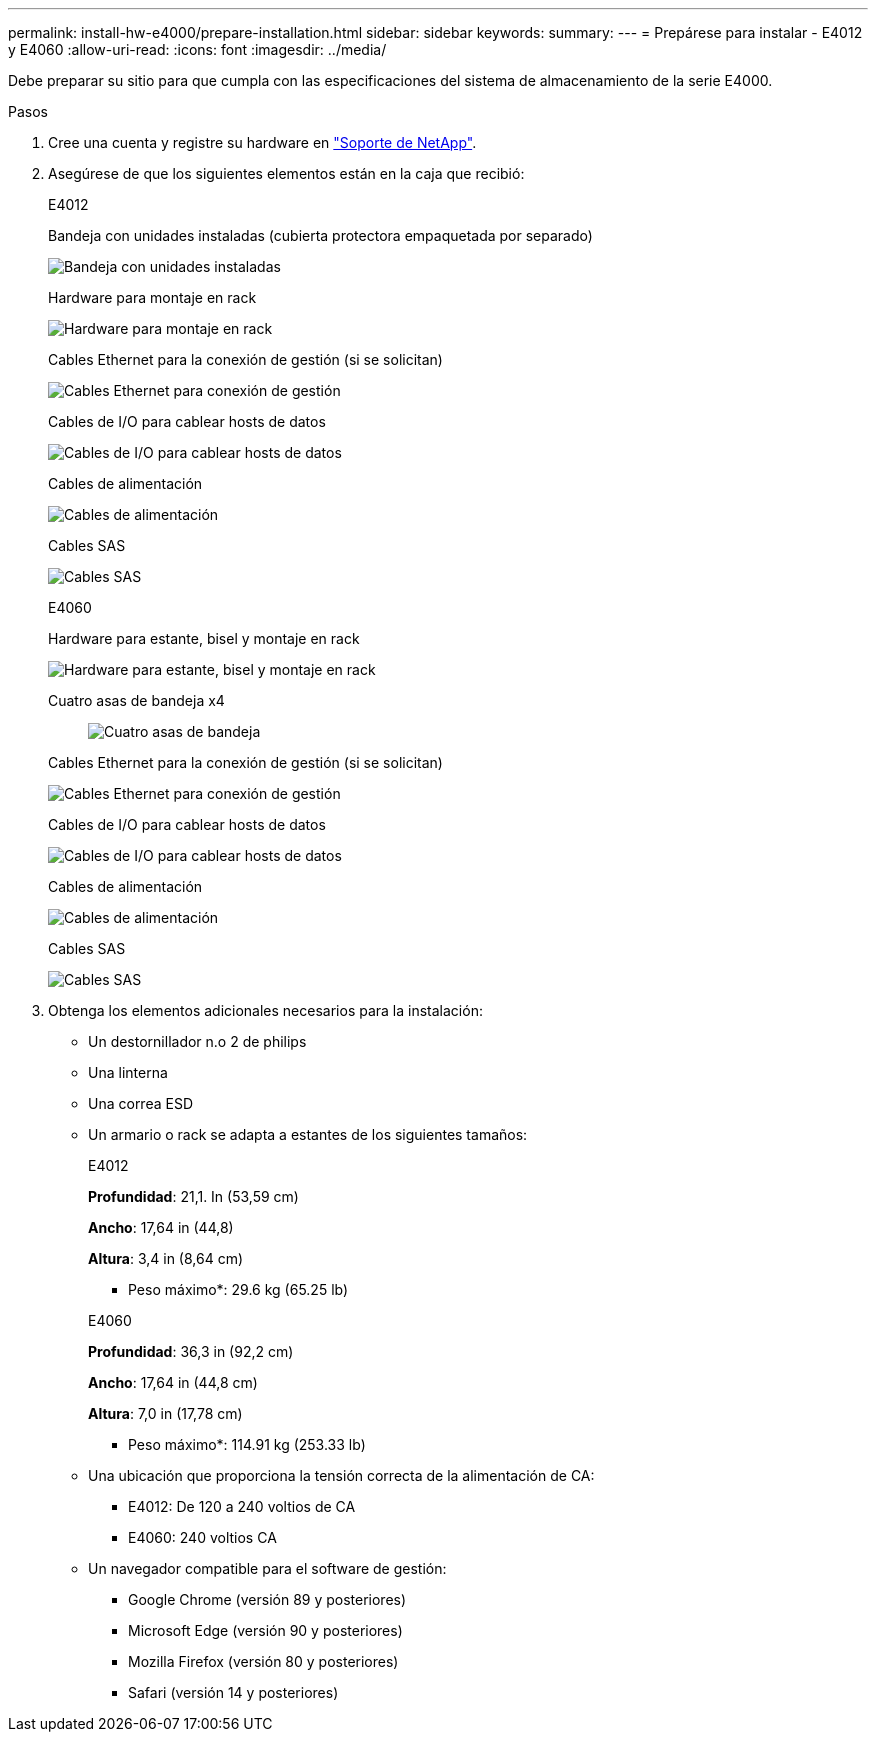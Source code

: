 ---
permalink: install-hw-e4000/prepare-installation.html 
sidebar: sidebar 
keywords:  
summary:  
---
= Prepárese para instalar - E4012 y E4060
:allow-uri-read: 
:icons: font
:imagesdir: ../media/


[role="lead"]
Debe preparar su sitio para que cumpla con las especificaciones del sistema de almacenamiento de la serie E4000.

.Pasos
. Cree una cuenta y registre su hardware en http://mysupport.netapp.com/["Soporte de NetApp"^].
. Asegúrese de que los siguientes elementos están en la caja que recibió:
+
[role="tabbed-block"]
====
.E4012
--
Bandeja con unidades instaladas (cubierta protectora empaquetada por separado)::
+
--
image:../media/trafford_overview.png["Bandeja con unidades instaladas"]

--
Hardware para montaje en rack::
+
--
image:../media/superrails_inst-hw-e2800-e5700.png["Hardware para montaje en rack"]

--
Cables Ethernet para la conexión de gestión (si se solicitan)::
+
--
image:../media/cable_ethernet_inst-hw-e2800-e5700.png["Cables Ethernet para conexión de gestión"]

--
Cables de I/O para cablear hosts de datos::
+
--
image:../media/cable_io_inst-hw-e2800-e5700.png["Cables de I/O para cablear hosts de datos"]

--
Cables de alimentación::
+
--
image:../media/cable_power_inst-hw-e2800-e5700.png["Cables de alimentación"]

--
Cables SAS::
+
--
image:../media/sas_cable.png["Cables SAS"]

--


--
.E4060
--
Hardware para estante, bisel y montaje en rack::
+
--
image:../media/trafford_overview.png["Hardware para estante, bisel y montaje en rack"]

--
Cuatro asas de bandeja x4:: image:../media/handles_counted.png["Cuatro asas de bandeja"]
Cables Ethernet para la conexión de gestión (si se solicitan)::
+
--
image:../media/cable_ethernet_inst-hw-e2800-e5700.png["Cables Ethernet para conexión de gestión"]

--
Cables de I/O para cablear hosts de datos::
+
--
image:../media/cable_io_inst-hw-e2800-e5700.png["Cables de I/O para cablear hosts de datos"]

--
Cables de alimentación::
+
--
image:../media/cable_power_inst-hw-e2800-e5700.png["Cables de alimentación"]

--
Cables SAS::
+
--
image:../media/sas_cable.png["Cables SAS"]

--


--
====
. Obtenga los elementos adicionales necesarios para la instalación:
+
** Un destornillador n.o 2 de philips
** Una linterna
** Una correa ESD
** Un armario o rack se adapta a estantes de los siguientes tamaños:
+
[role="tabbed-block"]
====
.E4012
--
*Profundidad*: 21,1. In (53,59 cm)

*Ancho*: 17,64 in (44,8)

*Altura*: 3,4 in (8,64 cm)

* Peso máximo*: 29.6 kg (65.25 lb)

--
.E4060
--
*Profundidad*: 36,3 in (92,2 cm)

*Ancho*: 17,64 in (44,8 cm)

*Altura*: 7,0 in (17,78 cm)

* Peso máximo*: 114.91 kg (253.33 lb)

--
====
** Una ubicación que proporciona la tensión correcta de la alimentación de CA:
+
*** E4012: De 120 a 240 voltios de CA
*** E4060: 240 voltios CA


** Un navegador compatible para el software de gestión:
+
*** Google Chrome (versión 89 y posteriores)
*** Microsoft Edge (versión 90 y posteriores)
*** Mozilla Firefox (versión 80 y posteriores)
*** Safari (versión 14 y posteriores)





